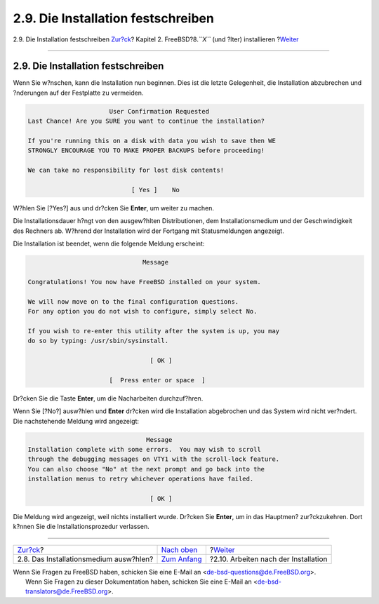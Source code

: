===================================
2.9. Die Installation festschreiben
===================================

.. raw:: html

   <div class="navheader">

2.9. Die Installation festschreiben
`Zur?ck <install-media.html>`__?
Kapitel 2. FreeBSD?8.\ *``X``* (und ?lter) installieren
?\ `Weiter <install-post.html>`__

--------------

.. raw:: html

   </div>

.. raw:: html

   <div class="sect1">

.. raw:: html

   <div class="titlepage" xmlns="">

.. raw:: html

   <div>

.. raw:: html

   <div>

2.9. Die Installation festschreiben
-----------------------------------

.. raw:: html

   </div>

.. raw:: html

   </div>

.. raw:: html

   </div>

Wenn Sie w?nschen, kann die Installation nun beginnen. Dies ist die
letzte Gelegenheit, die Installation abzubrechen und ?nderungen auf der
Festplatte zu vermeiden.

.. code:: screen

                           User Confirmation Requested
     Last Chance! Are you SURE you want to continue the installation?

     If you're running this on a disk with data you wish to save then WE
     STRONGLY ENCOURAGE YOU TO MAKE PROPER BACKUPS before proceeding!

     We can take no responsibility for lost disk contents!

                                 [ Yes ]    No

W?hlen Sie [?Yes?] aus und dr?cken Sie **Enter**, um weiter zu machen.

Die Installationsdauer h?ngt von den ausgew?hlten Distributionen, dem
Installationsmedium und der Geschwindigkeit des Rechners ab. W?hrend der
Installation wird der Fortgang mit Statusmeldungen angezeigt.

Die Installation ist beendet, wenn die folgende Meldung erscheint:

.. code:: screen

                                   Message

    Congratulations! You now have FreeBSD installed on your system.

    We will now move on to the final configuration questions.
    For any option you do not wish to configure, simply select No.

    If you wish to re-enter this utility after the system is up, you may
    do so by typing: /usr/sbin/sysinstall.

                                     [ OK ]

                          [  Press enter or space  ]

Dr?cken Sie die Taste **Enter**, um die Nacharbeiten durchzuf?hren.

Wenn Sie [?No?] ausw?hlen und **Enter** dr?cken wird die Installation
abgebrochen und das System wird nicht ver?ndert. Die nachstehende
Meldung wird angezeigt:

.. code:: screen

                                    Message
    Installation complete with some errors.  You may wish to scroll
    through the debugging messages on VTY1 with the scroll-lock feature.
    You can also choose "No" at the next prompt and go back into the
    installation menus to retry whichever operations have failed.

                                     [ OK ]

Die Meldung wird angezeigt, weil nichts installiert wurde. Dr?cken Sie
**Enter**, um in das Hauptmen? zur?ckzukehren. Dort k?nnen Sie die
Installationsprozedur verlassen.

.. raw:: html

   </div>

.. raw:: html

   <div class="navfooter">

--------------

+-------------------------------------------+--------------------------------+-----------------------------------------+
| `Zur?ck <install-media.html>`__?          | `Nach oben <install.html>`__   | ?\ `Weiter <install-post.html>`__       |
+-------------------------------------------+--------------------------------+-----------------------------------------+
| 2.8. Das Installationsmedium ausw?hlen?   | `Zum Anfang <index.html>`__    | ?2.10. Arbeiten nach der Installation   |
+-------------------------------------------+--------------------------------+-----------------------------------------+

.. raw:: html

   </div>

| Wenn Sie Fragen zu FreeBSD haben, schicken Sie eine E-Mail an
  <de-bsd-questions@de.FreeBSD.org\ >.
|  Wenn Sie Fragen zu dieser Dokumentation haben, schicken Sie eine
  E-Mail an <de-bsd-translators@de.FreeBSD.org\ >.
